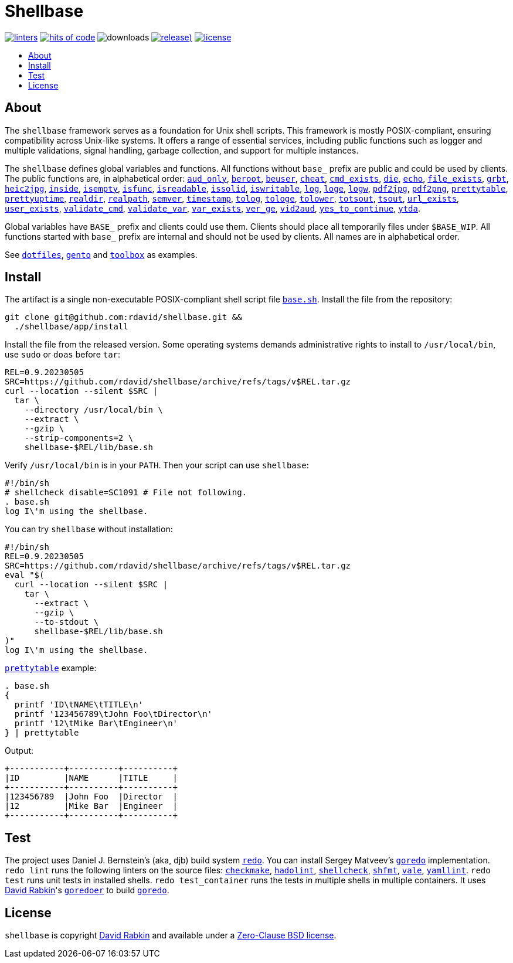 // Settings:
:toc: macro
:!toc-title:
// URLs:
:url-base: https://github.com/rdavid/shellbase/blob/master/lib/base.sh
:url-dotfiles: https://github.com/rdavid/dotfiles
:url-cv: http://cv.rabkin.co.il
:url-license: https://github.com/rdavid/shellbase/blob/master/LICENSE
:url-gento: https://github.com/rdavid/gento
:url-goredo: http://www.goredo.cypherpunks.ru/Install.html
:url-goredoer: https://github.com/rdavid/goredoer
:url-redo: http://cr.yp.to/redo.html
:url-toolbox: https://github.com/rdavid/toolbox

= Shellbase

image:https://github.com/rdavid/shellbase/actions/workflows/lint.yml/badge.svg[linters,link=https://github.com/rdavid/shellbase/actions/workflows/lint.yml]
image:https://hitsofcode.com/github/rdavid/shellbase?branch=master&label=hits%20of%20code[hits of code,link=https://hitsofcode.com/view/github/rdavid/shellbase?branch=master]
image:https://img.shields.io/github/downloads/rdavid/shellbase/total?color=blue&labelColor=gray&logo=singlestore&logoColor=lightgray&style=flat[downloads]
image:https://img.shields.io/github/v/release/rdavid/shellbase?color=blue&label=%20&logo=semver&logoColor=white&style=flat[release),link=https://github.com/rdavid/shellbase/releases]
image:https://img.shields.io/github/license/rdavid/shellbase?color=blue&labelColor=gray&logo=freebsd&logoColor=lightgray&style=flat[license,link=https://github.com/rdavid/shellbase/blob/master/LICENSE]

toc::[]

== About

The `shellbase` framework serves as a foundation for Unix shell scripts.
This framework is mostly POSIX-compliant, ensuring compatibility across
Unix-like systems.
It offers a range of essential services, including public functions such as
logger and multiple validations, signal handling, garbage collection, and
support for multiple instances.

The `shellbase` defines global variables and functions.
All functions without `base_` prefix are public and could be used by clients.
The public functions are, in alphabetical order:
{url-base}#L53[`aud_only`],
{url-base}#L70[`beroot`],
{url-base}#L75[`beuser`],
{url-base}#L86[`cheat`],
{url-base}#L92[`cmd_exists`],
{url-base}#L107[`die`],
{url-base}#L114[`echo`],
{url-base}#L132[`file_exists`],
{url-base}#L147[`grbt`],
{url-base}#L157[`heic2jpg`],
{url-base}#L171[`inside`],
{url-base}#L179[`isempty`],
{url-base}#L193[`isfunc`],
{url-base}#L201[`isreadable`],
{url-base}#L217[`issolid`],
{url-base}#L246[`iswritable`],
{url-base}#L271[`log`],
{url-base}#L280[`loge`],
{url-base}#L288[`logw`],
{url-base}#L297[`pdf2jpg`],
{url-base}#L306[`pdf2png`],
{url-base}#L329[`prettytable`],
{url-base}#L354[`prettyuptime`],
{url-base}#L372[`realdir`],
{url-base}#L381[`realpath`],
{url-base}#L393[`semver`],
{url-base}#L410[`timestamp`],
{url-base}#L430[`tolog`],
{url-base}#L436[`tologe`],
{url-base}#L442[`tolower`],
{url-base}#L447[`totsout`],
{url-base}#L453[`tsout`],
{url-base}#L462[`url_exists`],
{url-base}#L487[`user_exists`],
{url-base}#L503[`validate_cmd`],
{url-base}#L510[`validate_var`],
{url-base}#L517[`var_exists`],
{url-base}#L538[`ver_ge`],
{url-base}#L543[`vid2aud`],
{url-base}#L558[`yes_to_continue`],
{url-base}#L612[`ytda`].

Global variables have `BASE_` prefix and clients could use them.
Clients should place all temporarily files under `$BASE_WIP`.
All functions started with `base_` prefix are internal and should not be used
by clients.
All names are in alphabetical order.

See {url-dotfiles}[`dotfiles`], {url-gento}[`gento`] and {url-toolbox}[`toolbox`] as examples.

== Install

The artifact is a single non-executable POSIX-compliant shell script file
{url-base}[`base.sh`].
Install the file from the repository:

[,sh]
----
git clone git@github.com:rdavid/shellbase.git &&
  ./shellbase/app/install
----

Install the file from the released version.
Some operating systems demands administrative rights to install to
`/usr/local/bin`, use `sudo` or `doas` before `tar`:

[,sh]
----
REL=0.9.20230505
SRC=https://github.com/rdavid/shellbase/archive/refs/tags/v$REL.tar.gz
curl --location --silent $SRC |
  tar \
    --directory /usr/local/bin \
    --extract \
    --gzip \
    --strip-components=2 \
    shellbase-$REL/lib/base.sh
----

Verify `/usr/local/bin` is in your `PATH`.
Then your script can use `shellbase`:

[,sh]
----
#!/bin/sh
# shellcheck disable=SC1091 # File not following.
. base.sh
log I\'m using the shellbase.
----

You can try `shellbase` without installation:

[,sh]
----
#!/bin/sh
REL=0.9.20230505
SRC=https://github.com/rdavid/shellbase/archive/refs/tags/v$REL.tar.gz
eval "$(
  curl --location --silent $SRC |
    tar \
      --extract \
      --gzip \
      --to-stdout \
      shellbase-$REL/lib/base.sh
)"
log I\'m using the shellbase.
----

{url-base}#L329[`prettytable`] example:

[,sh]
----
. base.sh
{
  printf 'ID\tNAME\tTITLE\n'
  printf '123456789\tJohn Foo\tDirector\n'
  printf '12\tMike Bar\tEngineer\n'
} | prettytable
----

Output:

[,sh]
----
+-----------+----------+----------+
|ID         |NAME      |TITLE     |
+-----------+----------+----------+
|123456789  |John Foo  |Director  |
|12         |Mike Bar  |Engineer  |
+-----------+----------+----------+
----

== Test

The project uses Daniel J. Bernstein's (aka, djb) build system
{url-redo}[`redo`].
You can install Sergey Matveev's {url-goredo}[`goredo`] implementation.
`redo lint` runs the following linters on the source files:
https://github.com/mrtazz/checkmake[`checkmake`],
https://github.com/hadolint/hadolint[`hadolint`],
https://github.com/koalaman/shellcheck[`shellcheck`],
https://github.com/mvdan/sh[`shfmt`],
https://vale.sh[`vale`],
https://github.com/adrienverge/yamllint[`yamllint`].
`redo test` runs unit tests in installed shells.
`redo test_container` runs the tests in multiple shells in multiple containers.
It uses {url-cv}[David Rabkin]'s {url-goredoer}[`goredoer`] to build
{url-goredo}[`goredo`].

== License

`shellbase` is copyright {url-cv}[David Rabkin] and available under a
{url-license}[Zero-Clause BSD license].
